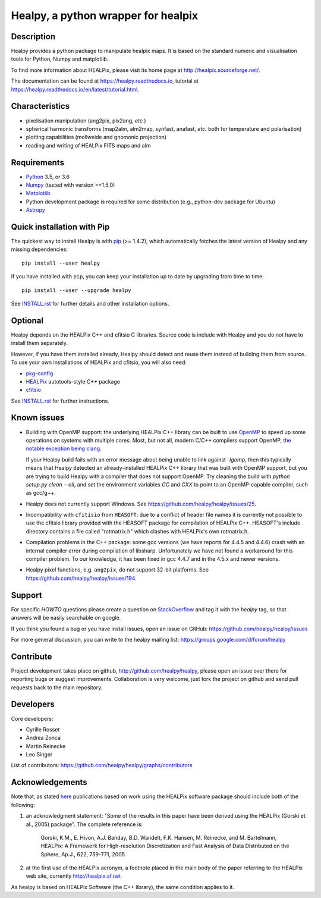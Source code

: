 ====================================
Healpy, a python wrapper for healpix
====================================

.. image:: https://travis-ci.org/healpy/healpy.png?branch=master
   :target: https://travis-ci.org/healpy/healpy

.. image:: https://readthedocs.org/projects/healpy/badge/?version=latest
   :target: https://readthedocs.org/projects/healpy/?badge=latest
   :alt: Documentation Status

Description
-----------

Healpy provides a python package to manipulate healpix maps. It is based on the
standard numeric and visualisation tools for Python, Numpy and matplotlib.

To find more information about HEALPix, please visit its home page at
http://healpix.sourceforge.net/.

The documentation can be found at https://healpy.readthedocs.io, tutorial at
https://healpy.readthedocs.io/en/latest/tutorial.html.

Characteristics
---------------

* pixelisation manipulation (ang2pix, pix2ang, *etc.*)

* spherical harmonic transforms (map2alm, alm2map, synfast, anafast, *etc.*
  both for temperature and polarisation)

* plotting capabilities (mollweide and gnomonic projection)

* reading and writing of HEALPix FITS maps and alm

Requirements
------------

* `Python <http://www.python.org>`_ 3.5, or 3.6

* `Numpy <http://numpy.scipy.org/>`_ (tested with version >=1.5.0)

* `Matplotlib <http://matplotlib.sourceforge.net/>`_

* Python development package is required for some distribution (e.g.,
  python-dev package for Ubuntu)

* `Astropy <http://www.astropy.org>`_

Quick installation with Pip
---------------------------

The quickest way to install Healpy is with `pip <http://www.pip-installer.org>`_
(>= 1.4.2), which automatically fetches the latest version of Healpy and any
missing dependencies::

    pip install --user healpy

If you have installed with ``pip``, you can keep your installation up to date
by upgrading from time to time::

    pip install --user --upgrade healpy

See `INSTALL.rst <https://github.com/healpy/healpy/blob/master/INSTALL.rst>`_
for further details and other installation options.

Optional
--------

Healpy depends on the HEALPix C++ and cfitsio C libraries. Source code is
include with Healpy and you do not have to install them separately.

However, if you have them installed already, Healpy should detect and reuse
them instead of building them from source. To use your own installations of
HEALPix and cfitsio, you will also need:

* `pkg-config <http://pkg-config.freedesktop.org>`_

* `HEALPix
  <http://sourceforge.net/projects/healpix/files/Healpix_3.11/autotools_packages/>`_
  autotools-style C++ package

* `cfitsio <http://heasarc.gsfc.nasa.gov/fitsio/>`_

See `INSTALL.rst <https://github.com/healpy/healpy/blob/master/INSTALL.rst>`_
for further instructions.

Known issues
------------

* Building with OpenMP support: the underlying HEALPix C++ library can be built
  to use `OpenMP <http://openmp.org/wp/>`_ to speed up some operations on
  systems with multiple cores. Most, but not all, modern C/C++ compilers support
  OpenMP, `the notable exception being clang <http://openmp.llvm.org>`_.

  If your Healpy build fails with an error message about being unable to link
  against `-lgomp`, then this typically means that Healpy detected an
  already-installed HEALPix C++ library that was built with OpenMP support, but
  you are trying to build Healpy with a compiler that does not support OpenMP.
  Try cleaning the build with `python setup.py clean --all`, and set the
  environment variables `CC` and `CXX` to point to an OpenMP-capable compiler,
  such as gcc/g++.

* Healpy does not currently support Windows.
  See https://github.com/healpy/healpy/issues/25.

* Incompatibility with ``cfitisio`` from ``HEASOFT``: due to a conflict of
  header file names it is currently not possible to use the cfitsio library
  provided with the HEASOFT package for compilation of HEALPix C++. HEASOFT's
  include directory contains a file called "rotmatrix.h" which clashes with
  HEALPix's own rotmatrix.h.

* Compilation problems in the C++ package: some gcc versions (we have reports
  for 4.4.5 and 4.4.6) crash with an internal compiler error during compilation
  of libsharp. Unfortunately we have not found a workaround for this compiler
  problem. To our knowledge, it has been fixed in gcc 4.4.7 and in the 4.5.x
  and newer versions.

* Healpy pixel functions, e.g. ``ang2pix``, do not support 32-bit platforms.
  See https://github.com/healpy/healpy/issues/194.

Support
-------

For specific *HOWTO* questions please create a question on StackOverflow_ and
tag it with the `healpy` tag, so that answers will be easily searchable on
google.

If you think you found a bug or you have install issues, open an issue on GitHub:
https://github.com/healpy/healpy/issues

For more general discussion, you can write to the healpy mailing list:
https://groups.google.com/d/forum/healpy

.. _StackOverflow: http://stackoverflow.com/questions/ask

Contribute
----------

Project development takes place on github, http://github.com/healpy/healpy,
please open an issue over there for reporting bugs or suggest improvements.
Collaboration is very welcome, just fork the project on github and send pull
requests back to the main repository.

Developers
----------
Core developers:

* Cyrille Rosset
* Andrea Zonca
* Martin Reinecke
* Leo Singer

List of contributors: https://github.com/healpy/healpy/graphs/contributors

Acknowledgements
----------------

Note that, as stated `here <http://healpix.sourceforge.net/downloads.php>`_
publications based on work using the HEALPix software package should include
both of the following:

1. an acknowledgment statement: "Some of the results in this paper have been
   derived using the HEALPix (Gorski et al., 2005) package". The complete
   reference is:

      Gorski, K.M., E. Hivon, A.J. Banday, B.D. Wandelt, F.K. Hansen,
      M. Reinecke, and M. Bartelmann, HEALPix: A Framework for
      High-resolution Discretization and Fast Analysis of Data
      Distributed on the Sphere, Ap.J., 622, 759-771, 2005.

2. at the first use of the HEALPix acronym, a footnote placed in the main body
   of the paper referring to the HEALPix web site, currently
   http://healpix.sf.net

As healpy is based on HEALPix Software (the C++ library), the same
condition applies to it.
